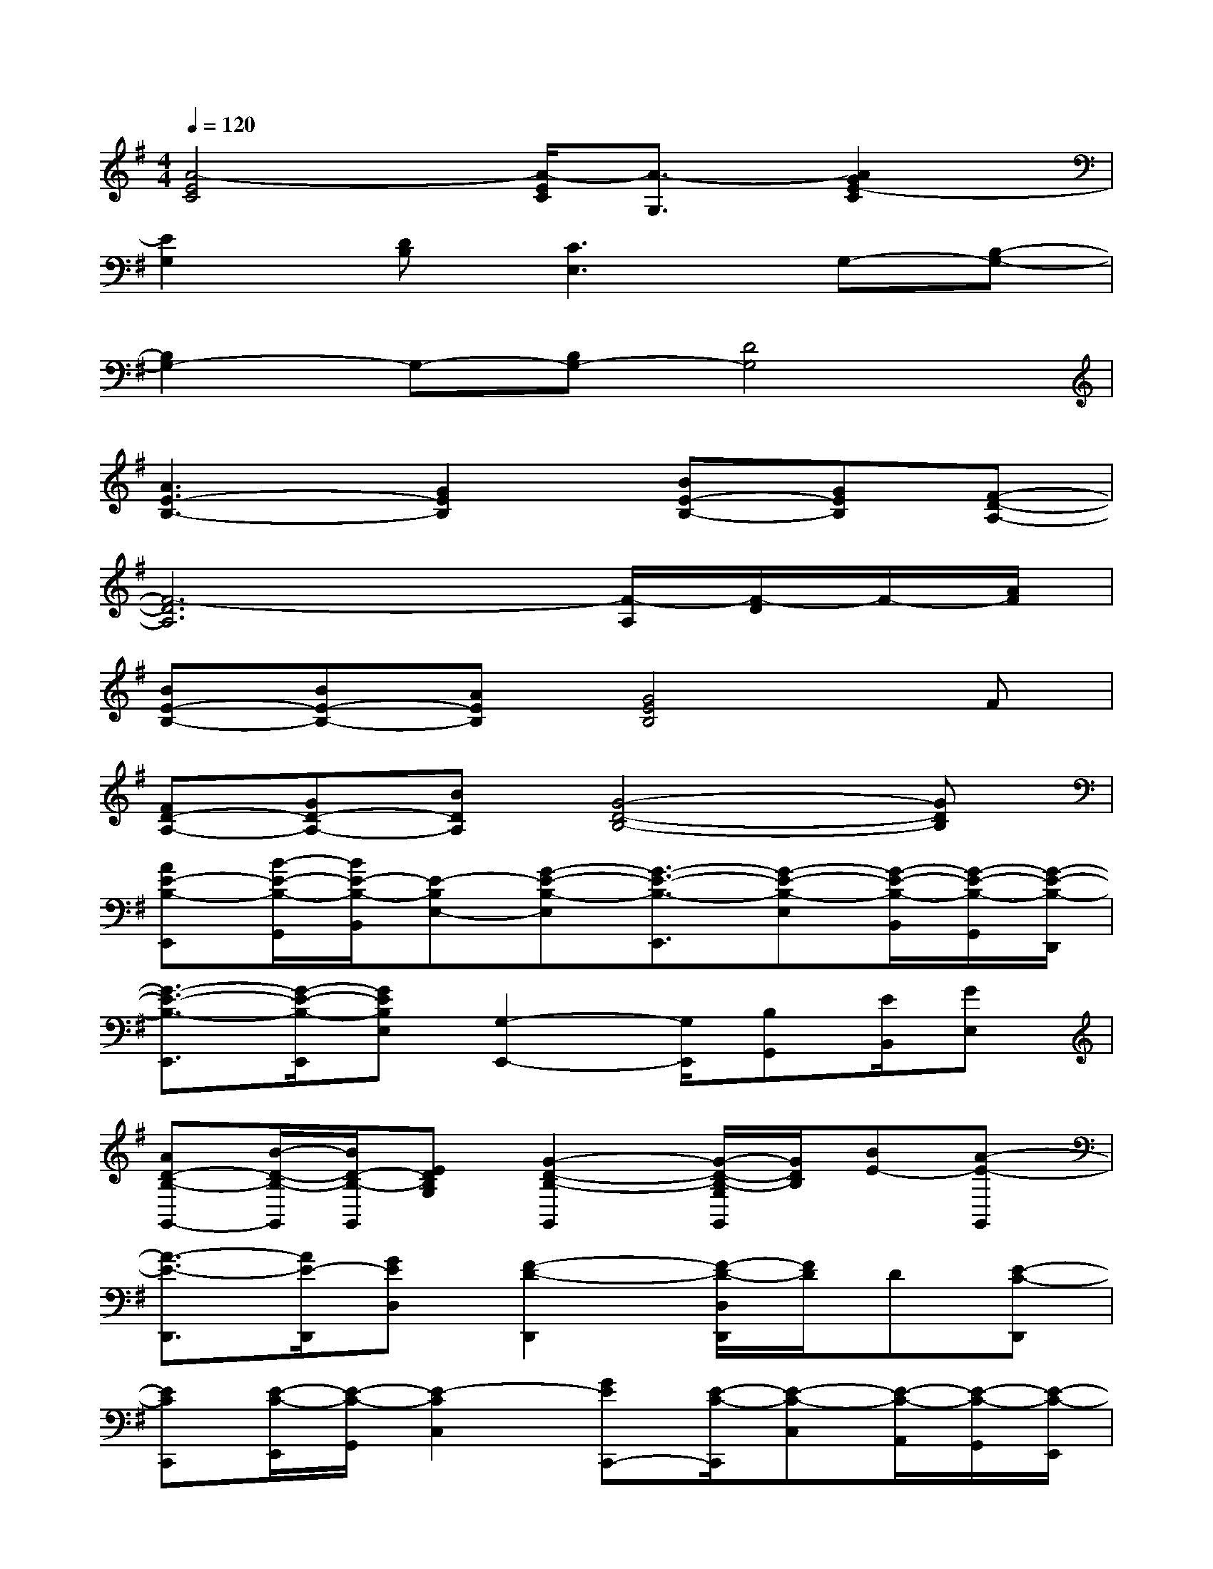 X:1
T:
M:4/4
L:1/8
Q:1/4=120
K:G%1sharps
V:1
[A4-E4C4][A/2-E/2C/2][A3/2-G,3/2][A2G2E2-C2]|
[E2G,2][DB,][C3E,3]G,-[B,-G,-]|
[B,2G,2-]G,-[B,G,-][D4G,4]|
[A3E3-B,3-][G2E2B,2][BE-B,-][GEB,][F-D-A,-]|
[F6-D6A,6][F/2-A,/2][F/2-D/2]F/2-[A/2F/2]|
[BE-B,-][BE-B,-][AEB,][G4E4B,4]F|
[FD-A,-][GD-A,-][BDA,][G4-D4-B,4-][GDB,]|
[AE-B,-E,,][B/2-E/2-B,/2-G,,/2][B/2E/2-B,/2-B,,/2][E-B,E,-][G-E-B,-E,][G3/2-E3/2-B,3/2-E,,3/2][G-E-B,-E,][G/2-E/2-B,/2-B,,/2][G/2-E/2-B,/2-G,,/2][G/2-E/2-B,/2-D,,/2]|
[G3/2-E3/2-B,3/2-E,,3/2][G/2-E/2-B,/2-E,,/2][GEB,E,][G,2-E,,2-][G,/2E,,/2][B,G,,][E/2B,,/2][GE,]|
[AD-B,-G,,-][B/2-D/2-B,/2-G,,/2][B/2D/2-B,/2-G,,/2][EDB,G,][G2-D2-B,2-G,,2][G/2-D/2-B,/2-G,/2G,,/2][G/2D/2B,/2][BE-][A-E-G,,]|
[A3/2-E3/2-D,,3/2][A/2E/2-D,,/2][GED,][F2-D2-D,,2][F/2-D/2-D,/2D,,/2][F/2D/2]D[E-C-D,,]|
[ECC,,][E/2-C/2-E,,/2][E/2-C/2-G,,/2][E2-C2C,2][GEC,,-][E/2-C/2-C,,/2][E-C-C,][E/2-C/2-A,,/2][E/2-C/2-G,,/2][E/2-C/2-E,,/2]|
[E3/2-C3/2-C,,3/2][E/2-C/2-C,,/2][E-C-C,][ECC,,-]C,,[C/2C,/2C,,/2]D/2[E/2C/2]G/2[A/2E/2C,,/2-][c/2C,,/2]|
[E3/2-G,3/2-C,,3/2][E/2G,/2C,,/2][DB,G,,][C2-E,2-C,,2][C/2-E,/2-C,/2C,,/2][C/2E,/2]G,-[B,-G,-C,,]|
[B,3/2-G,3/2-G,,3/2][B,/2G,/2-G,,/2]G,-[B,G,-G,,-][D-G,-G,,][D/2-G,/2-G,,/2][D3/2-G,3/2-][DG,G,,]|
[A3/2-E3/2-B,3/2-E,,3/2][A/2-E/2-B,/2-D,,/2][AE-B,-E,][G2E2B,2E,,2][B/2-E/2-B,/2-D,/2D,,/2][B/2E/2-B,/2-][GEB,][F-D-A,-D,,]